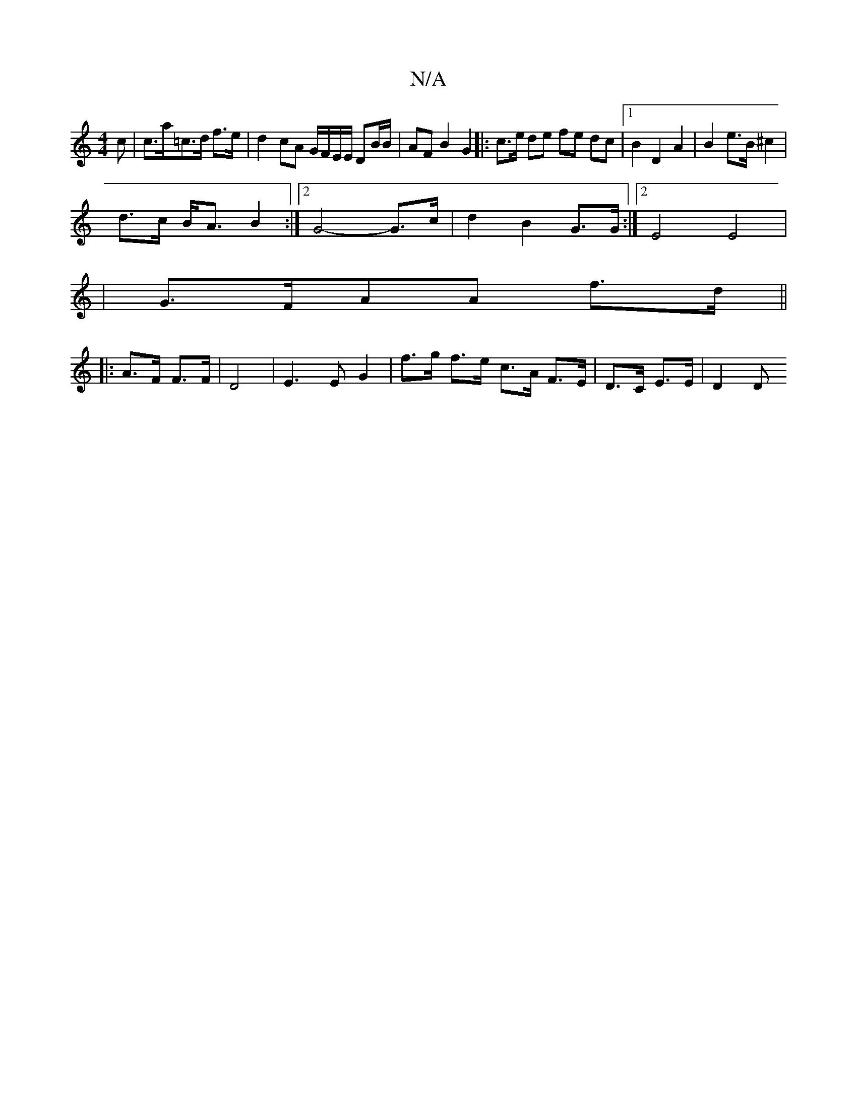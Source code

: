X:1
T:N/A
M:4/4
R:N/A
K:Cmajor
>c|c>a=c>d f>e | d2 cA G/F/E/E/ DB/B/ | AF B2 G2 |: c>e de fe dc|1 B2 D2 A2|B2 e>B ^c2|
d>c B<A B2:|2 G4- G>c | d2 B2 G>G:|2 E4 E4|
|G>FAA f>d||
|: A>F F>F|D4 |E3 E G2 | f>g f>e c>A F>E|D>C E>E | D2 D